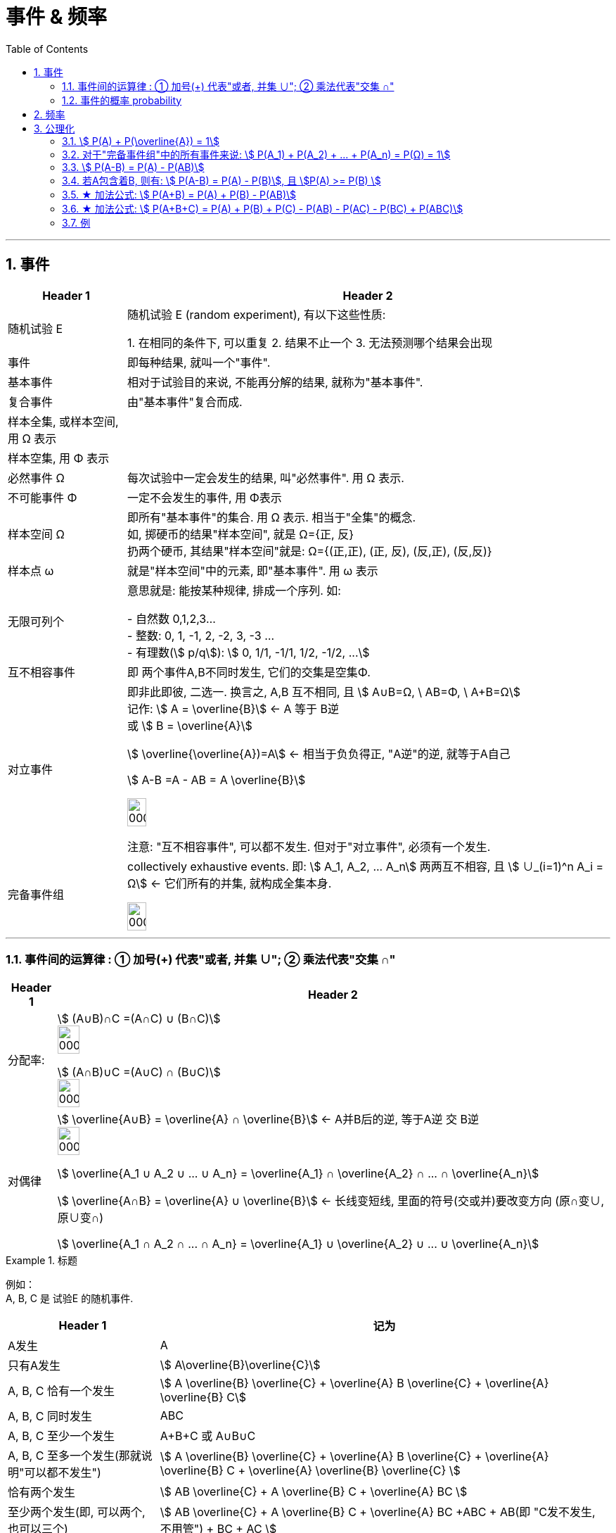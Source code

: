 
= 事件 & 频率
:toc: left
:toclevels: 3
:sectnums:

---

== 事件

[.small]
[options="autowidth"]
|===
|Header 1 |Header 2

|随机试验 E
|随机试验 E (random experiment), 有以下这些性质:

1. 在相同的条件下, 可以重复
2. 结果不止一个
3. 无法预测哪个结果会出现

|事件
| 即每种结果, 就叫一个"事件".

|基本事件
|相对于试验目的来说, 不能再分解的结果, 就称为"基本事件".

|复合事件
|由"基本事件"复合而成.

|样本全集, 或样本空间, 用 Ω 表示
|

|样本空集, 用 Φ 表示
|

|必然事件 Ω
|每次试验中一定会发生的结果, 叫"必然事件". 用 Ω 表示.

|不可能事件 Φ
|一定不会发生的事件, 用 Φ表示

|样本空间 Ω
|即所有"基本事件"的集合. 用 Ω 表示. 相当于"全集"的概念. +
如, 掷硬币的结果"样本空间", 就是 Ω={正, 反} +
扔两个硬币, 其结果"样本空间"就是: Ω={(正,正), (正, 反), (反,正), (反,反)}

|样本点 ω
|就是"样本空间"中的元素, 即"基本事件". 用 ω 表示

|无限可列个
|意思就是: 能按某种规律, 排成一个序列. 如:

- 自然数 0,1,2,3... +
- 整数: 0, 1, -1, 2, -2, 3, -3 ... +
- 有理数(stem:[ p/q]):  stem:[ 0, 1/1, -1/1, 1/2, -1/2, ...]


|互不相容事件
|即 两个事件A,B不同时发生, 它们的交集是空集Φ.


|对立事件
|即非此即彼, 二选一. 换言之, A,B 互不相同, 且 stem:[ A∪B=Ω, \  AB=Φ, \ A+B=Ω] +
记作: stem:[ A = \overline{B}] ← A 等于 B逆 +
或 stem:[ B = \overline{A}]

stem:[ \overline{\overline{A})=A] ← 相当于负负得正,  "A逆"的逆, 就等于A自己

stem:[ A-B =A - AB = A \overline{B}]

image:img/0001.png[,20%]

注意: "互不相容事件", 可以都不发生. 但对于"对立事件", 必须有一个发生.

|完备事件组
|collectively exhaustive events. 即: stem:[ A_1, A_2, ... A_n] 两两互不相容, 且 stem:[ ∪_(i=1)^n A_i = Ω] ← 它们所有的并集, 就构成全集本身.

image:img/0002.png[,20%]
|===

---

=== 事件间的运算律 : ① 加号(+) 代表"或者, 并集 ∪";  ② 乘法代表"交集 ∩"

[.small]
[options="autowidth" ]
|===
|Header 1 |Header 2

|分配率:
|stem:[ (A∪B)∩C =(A∩C) ∪ (B∩C)] +
image:img/0003.png[,20%]


stem:[ (A∩B)∪C =(A∪C) ∩ (B∪C)] +
image:img/0004.png[,20%]


|对偶律
|stem:[ \overline{A∪B} = \overline{A} ∩ \overline{B}]   ← A并B后的逆, 等于A逆 交 B逆 +
image:img/0005.png[,20%]

stem:[ \overline{A_1 ∪ A_2 ∪ ... ∪ A_n} = \overline{A_1} ∩ \overline{A_2} ∩ ... ∩ \overline{A_n}]

stem:[ \overline{A∩B} = \overline{A} ∪ \overline{B}]   ← 长线变短线, 里面的符号(交或并)要改变方向 (原∩变∪, 原∪变∩)

stem:[ \overline{A_1 ∩ A_2 ∩ ... ∩ A_n} = \overline{A_1} ∪ \overline{A_2} ∪ ... ∪ \overline{A_n}]
|===


.标题
====
例如： +
A, B, C 是 试验E 的随机事件.

[.small]
[options="autowidth"]
|===
|Header 1 |记为

|A发生
| A

|只有A发生
|stem:[ A\overline{B}\overline{C}]

|A, B, C 恰有一个发生
|stem:[ A \overline{B} \overline{C} + \overline{A} B \overline{C} + \overline{A} \overline{B} C]

|A, B, C 同时发生
| ABC

|A, B, C 至少一个发生
| A+B+C 或 A∪B∪C

|A, B, C 至多一个发生(那就说明"可以都不发生")
|stem:[ A \overline{B} \overline{C} + \overline{A} B \overline{C} + \overline{A} \overline{B} C +  \overline{A}  \overline{B}  \overline{C} ]

|恰有两个发生
|stem:[ AB \overline{C} + A \overline{B} C + \overline{A} BC  ]

|至少两个发生(即, 可以两个, 也可以三个)
|stem:[ AB \overline{C} + A \overline{B} C + \overline{A} BC +ABC + AB(即 "C发不发生, 不用管") + BC + AC ]
|===
====


.标题
====
例如： +
image:img/0006.png[,90%]
====


---

=== 事件的概率 probability

概率: 用 P(A)表示

性质:

-  stem:[ P(Ω)=1]
- stem:[ P(Φ)=0]
- stem:[ 0 \le P(A) \le 1]


**但注意: 对于 stem:[ P(Φ)=0], 倒过来则不成立. 即, 事实上, 如果一个事件的概率是0, 它不一定是"不可能事件". 即, 概率=0, 它也可能会发生. **

例如, 一个质点随机地落入[0，1]区间内，则落到任何一点的概率都等于0 (因为任何一"点"其实没有面积, 点是0维度的, 是0面积)，但试验结果，这个质点一定会落到某一点上，这样概率为0的事件发生了。

*同样, "必然事件"的概率一定为1，但概率为1的事件, 并不一定是"必然事件Ω"。*


---

== 频率

做n次试验, A事件发生了m次, 我们就把 stem:["A事件发生的次数m" / "共n次试验"] 叫做"频率". 记作 stem:[ ω_n (A)].

比如丢硬币, 丢10次, 丢100次, 丢1000次, 每次的"频率"可能都不一样, 比如结果是 stem:[7/10, 55/100, 508/1000 ]. 所以这就是"频率"和"概率"的区别.

但你可以发现, 随着试验次数n的增大, A事件的"频率"的值, 会接近与"概率"的值. 即: stem:[ \lim_(n→0) ω_n(A) → P ]

频率的性质: +

[.small]
[options="autowidth"]
|===
|Header 1 |Header 2

|规范性
|stem:[ ω_n(Ω)=1] ← 做n次试验, 里面"必然事件"发生的频率, 是1.  +
既然是"必然事件Ω", 它肯定会发生, 所以频率肯定是1.


stem:[ ω_n(Φ)=0] ← 做n次试验, 里面"不可能事件"发生的频率, 是0.

|可加性:
|比如做1000次试验, 即 stem:[ω_(1000)], 则有: stem:[ω_(1000)(A_1 + A_2) = ω_(1000)(A_1) + ω_(1000)(A_2) ]

即: "和的频率", 就等于"频率的和".

image:img/0026.png[,80%]
|===


---

== 公理化

==== stem:[ P(A) + P(\overline{A}) = 1]

---

==== 对于"完备事件组"中的所有事件来说: stem:[ P(A_1) + P(A_2) + ... +  P(A_n) =  P(Ω) = 1]

完备事件组 collectively exhaustive events 就是:: 如果事件 B1、B2、B3 … Bn 构成一个完备事件组，即: 1. 它们两两互不相容(即两两的交集=空集)，2. 其"和"为全集 Ω. +
换言之, 若n个事件两两互斥，且这n个事件的并是Ω，则称这n个事件为"完备事件组"。

---

====  stem:[ P(A-B) = P(A) - P(AB)]

image:img/0027.svg[,20%]


---


==== 若A包含着B, 则有:  stem:[ P(A-B) = P(A) - P(B)], 且 stem:[P(A) >= P(B) ]

---

==== ★ 加法公式: stem:[ P(A+B) = P(A) + P(B) - P(AB)]


image:img/0028.svg[,30%]

---

==== ★ 加法公式:  stem:[ P(A+B+C) = P(A) + P(B)  +  P(C) - P(AB) - P(AC) -  P(BC) +  P(ABC)]

image:img/0029.svg[,20%]
image:img/0030.png[,75%]

---


==== 例

.标题
====
例如： +
image:img/0032.png[,90%]

image:img/0031.svg[,30%]
====



.标题
====
例如： +
image:img/0033.png[,]
====





.标题
====
例如： +
image:img/0035.png[,70%]

image:img/0034.png[,40%]
====


.标题
====
例如： +
image:img/0036.png[,80%]
====


.标题
====
例如： +
image:img/0037.png[,60%]
====

---



